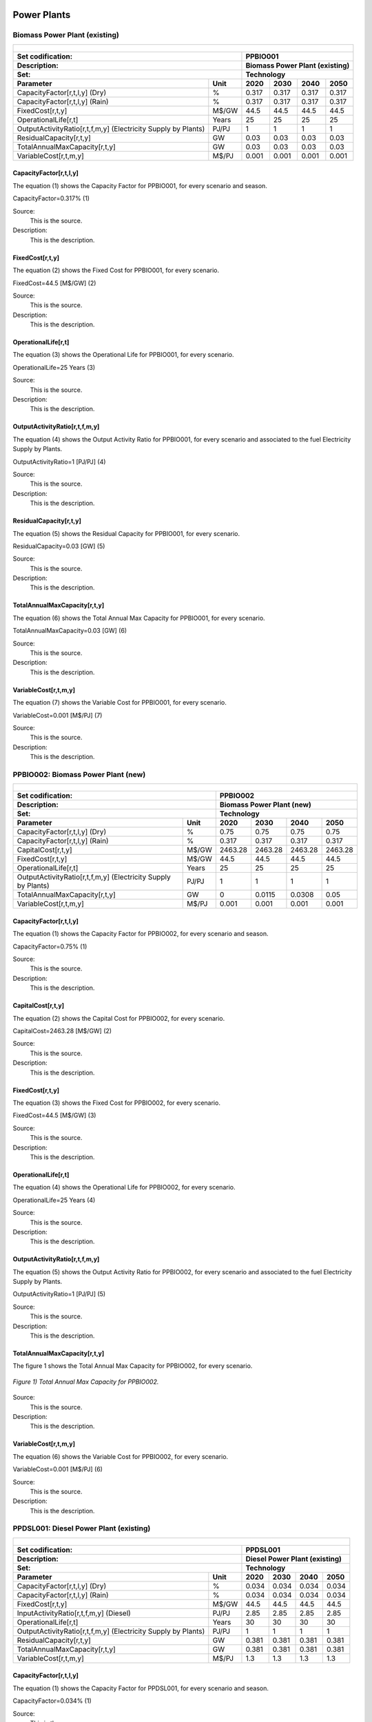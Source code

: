 Power Plants
=======================================

Biomass Power Plant (existing) 
+++++++++

+-------------------------------------------------+-------+--------------+--------------+--------------+--------------+
| .. figure:: img/PPBIO.jpg                                                                                           |
|    :align:   center                                                                                                 |
|    :width:   500 px                                                                                                 |
+-------------------------------------------------+-------+--------------+--------------+--------------+--------------+
| Set codification:                                       |PPBIO001                                                   |
+-------------------------------------------------+-------+--------------+--------------+--------------+--------------+
| Description:                                            |Biomass Power Plant (existing)                             |
+-------------------------------------------------+-------+--------------+--------------+--------------+--------------+
| Set:                                                    |Technology                                                 |
+-------------------------------------------------+-------+--------------+--------------+--------------+--------------+
| Parameter                                       | Unit  | 2020         | 2030         | 2040         |  2050        |
+=================================================+=======+==============+==============+==============+==============+
| CapacityFactor[r,t,l,y] (Dry)                   |   %   | 0.317        | 0.317        | 0.317        | 0.317        |
+-------------------------------------------------+-------+--------------+--------------+--------------+--------------+
| CapacityFactor[r,t,l,y] (Rain)                  |   %   | 0.317        | 0.317        | 0.317        | 0.317        |
+-------------------------------------------------+-------+--------------+--------------+--------------+--------------+
| FixedCost[r,t,y]                                | M$/GW | 44.5         | 44.5         | 44.5         | 44.5         |
+-------------------------------------------------+-------+--------------+--------------+--------------+--------------+
| OperationalLife[r,t]                            | Years | 25           | 25           | 25           | 25           |
+-------------------------------------------------+-------+--------------+--------------+--------------+--------------+
| OutputActivityRatio[r,t,f,m,y] (Electricity     | PJ/PJ | 1            | 1            | 1            | 1            |
| Supply by Plants)                               |       |              |              |              |              |
+-------------------------------------------------+-------+--------------+--------------+--------------+--------------+
| ResidualCapacity[r,t,y]                         |  GW   | 0.03         | 0.03         | 0.03         | 0.03         |
+-------------------------------------------------+-------+--------------+--------------+--------------+--------------+
| TotalAnnualMaxCapacity[r,t,y]                   |  GW   | 0.03         | 0.03         | 0.03         | 0.03         |
+-------------------------------------------------+-------+--------------+--------------+--------------+--------------+
| VariableCost[r,t,m,y]                           | M$/PJ | 0.001        | 0.001        | 0.001        | 0.001        |
+-------------------------------------------------+-------+--------------+--------------+--------------+--------------+



CapacityFactor[r,t,l,y]
---------
The equation (1) shows the Capacity Factor for PPBIO001, for every scenario and season.

CapacityFactor=0.317%   (1)

Source:
   This is the source. 
   
Description: 
   This is the description. 

FixedCost[r,t,y]
---------
The equation (2) shows the Fixed Cost for PPBIO001, for every scenario.

FixedCost=44.5 [M$/GW]   (2)

Source:
   This is the source. 
   
Description: 
   This is the description.
   
OperationalLife[r,t]
---------
The equation (3) shows the Operational Life for PPBIO001, for every scenario.

OperationalLife=25 Years   (3)

Source:
   This is the source. 
   
Description: 
   This is the description.   
   
OutputActivityRatio[r,t,f,m,y]
---------
The equation (4) shows the Output Activity Ratio for PPBIO001, for every scenario and associated to the fuel Electricity Supply by Plants.

OutputActivityRatio=1 [PJ/PJ]   (4)

Source:
   This is the source. 
   
Description: 
   This is the description.      
   
ResidualCapacity[r,t,y]
---------
The equation (5) shows the Residual Capacity for PPBIO001, for every scenario.

ResidualCapacity=0.03 [GW]   (5)

Source:
   This is the source. 
   
Description: 
   This is the description.         
   
TotalAnnualMaxCapacity[r,t,y]
---------
The equation (6) shows the Total Annual Max Capacity for PPBIO001, for every scenario.

TotalAnnualMaxCapacity=0.03 [GW]   (6)

Source:
   This is the source. 
   
Description: 
   This is the description.            
   
VariableCost[r,t,m,y]
---------
The equation (7) shows the Variable Cost for PPBIO001, for every scenario.

VariableCost=0.001 [M$/PJ]   (7)

Source:
   This is the source. 
   
Description: 
   This is the description.               


PPBIO002: Biomass Power Plant (new)
+++++++++

+-------------------------------------------------+-------+--------------+--------------+--------------+--------------+
| .. figure:: img/PPBIO.jpg                                                                                           |
|    :align:   center                                                                                                 |
|    :width:   500 px                                                                                                 |
+-------------------------------------------------+-------+--------------+--------------+--------------+--------------+
| Set codification:                                       | PPBIO002                                                  |
+-------------------------------------------------+-------+--------------+--------------+--------------+--------------+
| Description:                                            | Biomass Power Plant (new)                                 |
+-------------------------------------------------+-------+--------------+--------------+--------------+--------------+
| Set:                                                    | Technology                                                |
+-------------------------------------------------+-------+--------------+--------------+--------------+--------------+
| Parameter                                       | Unit  | 2020         | 2030         | 2040         |  2050        |
+=================================================+=======+==============+==============+==============+==============+
| CapacityFactor[r,t,l,y] (Dry)                   |   %   | 0.75         | 0.75         | 0.75         | 0.75         |
+-------------------------------------------------+-------+--------------+--------------+--------------+--------------+
| CapacityFactor[r,t,l,y] (Rain)                  |   %   | 0.317        | 0.317        | 0.317        | 0.317        |
+-------------------------------------------------+-------+--------------+--------------+--------------+--------------+
| CapitalCost[r,t,y]                              | M$/GW | 2463.28      | 2463.28      | 2463.28      | 2463.28      |
+-------------------------------------------------+-------+--------------+--------------+--------------+--------------+
| FixedCost[r,t,y]                                | M$/GW | 44.5         | 44.5         | 44.5         | 44.5         |
+-------------------------------------------------+-------+--------------+--------------+--------------+--------------+
| OperationalLife[r,t]                            | Years | 25           | 25           | 25           | 25           |
+-------------------------------------------------+-------+--------------+--------------+--------------+--------------+
| OutputActivityRatio[r,t,f,m,y] (Electricity     | PJ/PJ | 1            | 1            | 1            | 1            |
| Supply by Plants)                               |       |              |              |              |              |
+-------------------------------------------------+-------+--------------+--------------+--------------+--------------+
| TotalAnnualMaxCapacity[r,t,y]                   |  GW   | 0            | 0.0115       | 0.0308       | 0.05         |
+-------------------------------------------------+-------+--------------+--------------+--------------+--------------+
| VariableCost[r,t,m,y]                           | M$/PJ | 0.001        | 0.001        | 0.001        | 0.001        |
+-------------------------------------------------+-------+--------------+--------------+--------------+--------------+

CapacityFactor[r,t,l,y]
---------
The equation (1) shows the Capacity Factor for PPBIO002, for every scenario and season.

CapacityFactor=0.75%   (1)

Source:
   This is the source. 
   
Description: 
   This is the description.
   
CapitalCost[r,t,y]
---------
The equation (2) shows the Capital Cost for PPBIO002, for every scenario.

CapitalCost=2463.28 [M$/GW]   (2)

Source:
   This is the source. 
   
Description: 
   This is the description.   
   
FixedCost[r,t,y]
---------
The equation (3) shows the Fixed Cost for PPBIO002, for every scenario.

FixedCost=44.5 [M$/GW]   (3)

Source:
   This is the source. 
   
Description: 
   This is the description.  
   
OperationalLife[r,t]
---------
The equation (4) shows the Operational Life for PPBIO002, for every scenario.

OperationalLife=25 Years   (4)

Source:
   This is the source. 
   
Description: 
   This is the description.  
   
OutputActivityRatio[r,t,f,m,y]
---------
The equation (5) shows the Output Activity Ratio for PPBIO002, for every scenario and associated to the fuel Electricity Supply by Plants.

OutputActivityRatio=1 [PJ/PJ]   (5)

Source:
   This is the source. 
   
Description: 
   This is the description.   
   
TotalAnnualMaxCapacity[r,t,y]
---------
The figure 1 shows the Total Annual Max Capacity for PPBIO002, for every scenario.

.. figure:: img/PPBIO002_TotalAnnualMaxCapacity.png
   :align:   center
   :width:   700 px
   
   *Figure 1) Total Annual Max Capacity for PPBIO002.*
   
Source:
   This is the source. 
   
Description: 
   This is the description.      

VariableCost[r,t,m,y]
---------
The equation (6) shows the Variable Cost for PPBIO002, for every scenario.

VariableCost=0.001 [M$/PJ]   (6)

Source:
   This is the source. 
   
Description: 
   This is the description.  

PPDSL001: Diesel Power Plant (existing)
+++++++++

+-------------------------------------------------+-------+--------------+--------------+--------------+--------------+
| .. figure:: img/PPDSL.jpg                                                                                           |
|    :align:   center                                                                                                 |
|    :width:   500 px                                                                                                 |
+-------------------------------------------------+-------+--------------+--------------+--------------+--------------+
| Set codification:                                       |PPDSL001                                                   |
+-------------------------------------------------+-------+--------------+--------------+--------------+--------------+
| Description:                                            |Diesel Power Plant (existing)                              |
+-------------------------------------------------+-------+--------------+--------------+--------------+--------------+
| Set:                                                    |Technology                                                 |
+-------------------------------------------------+-------+--------------+--------------+--------------+--------------+
| Parameter                                       | Unit  | 2020         | 2030         | 2040         |  2050        |
+=================================================+=======+==============+==============+==============+==============+
| CapacityFactor[r,t,l,y] (Dry)                   |   %   | 0.034        | 0.034        | 0.034        | 0.034        |
+-------------------------------------------------+-------+--------------+--------------+--------------+--------------+
| CapacityFactor[r,t,l,y] (Rain)                  |   %   | 0.034        | 0.034        | 0.034        | 0.034        |
+-------------------------------------------------+-------+--------------+--------------+--------------+--------------+
| FixedCost[r,t,y]                                | M$/GW | 44.5         | 44.5         | 44.5         | 44.5         |
+-------------------------------------------------+-------+--------------+--------------+--------------+--------------+
| InputActivityRatio[r,t,f,m,y] (Diesel)          | PJ/PJ | 2.85         | 2.85         | 2.85         | 2.85         |
+-------------------------------------------------+-------+--------------+--------------+--------------+--------------+
| OperationalLife[r,t]                            | Years | 30           | 30           | 30           | 30           |
+-------------------------------------------------+-------+--------------+--------------+--------------+--------------+
| OutputActivityRatio[r,t,f,m,y] (Electricity     | PJ/PJ | 1            | 1            | 1            | 1            |
| Supply by Plants)                               |       |              |              |              |              |
+-------------------------------------------------+-------+--------------+--------------+--------------+--------------+
| ResidualCapacity[r,t,y]                         |  GW   | 0.381        | 0.381        | 0.381        | 0.381        |
+-------------------------------------------------+-------+--------------+--------------+--------------+--------------+
| TotalAnnualMaxCapacity[r,t,y]                   |  GW   | 0.381        | 0.381        | 0.381        | 0.381        |
+-------------------------------------------------+-------+--------------+--------------+--------------+--------------+
| VariableCost[r,t,m,y]                           | M$/PJ | 1.3          | 1.3          | 1.3          | 1.3          |
+-------------------------------------------------+-------+--------------+--------------+--------------+--------------+



CapacityFactor[r,t,l,y]
---------
The equation (1) shows the Capacity Factor for PPDSL001, for every scenario and season.

CapacityFactor=0.034%   (1)

Source:
   This is the source. 
   
Description: 
   This is the description. 

FixedCost[r,t,y]
---------
The equation (2) shows the Fixed Cost for PPDSL001, for every scenario.

FixedCost=44.5 [M$/GW]   (2)

Source:
   This is the source. 
   
Description: 
   This is the description.
   
InputActivityRatio[r,t,f,m,y]
---------
The equation (3) shows the Input Activity Ratio for PPDSL001, for every scenario and associated to the fuel Diesel.

InputActivityRatio=2.85 [PJ/PJ]   (3)

Source:
   This is the source. 
   
Description: 
   This is the description.
   
OperationalLife[r,t]
---------
The equation (4) shows the Operational Life for PPDSL001, for every scenario.

OperationalLife=30 Years   (4)

Source:
   This is the source. 
   
Description: 
   This is the description.   
   
OutputActivityRatio[r,t,f,m,y]
---------
The equation (5) shows the Output Activity Ratio for PPDSL001, for every scenario and associated to the fuel Electricity Supply by Plants.

OutputActivityRatio=1 [PJ/PJ]   (5)

Source:
   This is the source. 
   
Description: 
   This is the description.      
   
ResidualCapacity[r,t,y]
---------
The equation (6) shows the Residual Capacity for PPDSL001, for every scenario.

ResidualCapacity=0.381 [GW]   (6)

Source:
   This is the source. 
   
Description: 
   This is the description.         
   
TotalAnnualMaxCapacity[r,t,y]
---------
The equation (7) shows the Total Annual Max Capacity for PPDSL001, for every scenario.

TotalAnnualMaxCapacity=0.381 [GW]   (7)

Source:
   This is the source. 
   
Description: 
   This is the description.            
   
VariableCost[r,t,m,y]
---------
The equation (8) shows the Variable Cost for PPDSL001, for every scenario.

VariableCost=1.3 [M%/PJ]   (8)

Source:
   This is the source. 
   
Description: 
   This is the description.    

PPDSL002: Diesel Power Plant (new)
+++++++++

+-------------------------------------------------+-------+--------------+--------------+--------------+--------------+
| .. figure:: img/PPDSL.jpg                                                                                           |
|    :align:   center                                                                                                 |
|    :width:   500 px                                                                                                 |
+-------------------------------------------------+-------+--------------+--------------+--------------+--------------+
| Set codification:                                       |PPDSL002                                                   |
+-------------------------------------------------+-------+--------------+--------------+--------------+--------------+
| Description:                                            |Diesel Power Plant (new)                                   |
+-------------------------------------------------+-------+--------------+--------------+--------------+--------------+
| Set:                                                    |Technology                                                 |
+-------------------------------------------------+-------+--------------+--------------+--------------+--------------+
| Parameter                                       | Unit  | 2020         | 2030         | 2040         |  2050        |
+=================================================+=======+==============+==============+==============+==============+
| CapacityFactor[r,t,l,y] (Dry)                   |   %   | 0.034        | 0.034        | 0.034        | 0.034        |
+-------------------------------------------------+-------+--------------+--------------+--------------+--------------+
| CapacityFactor[r,t,l,y] (Rain)                  |   %   | 0.034        | 0.034        | 0.034        | 0.034        |
+-------------------------------------------------+-------+--------------+--------------+--------------+--------------+
| CapitalCost[r,t,y]                              | M$/GW | 1269.78      | 1269.78      | 1269.78      | 1269.78      |
+-------------------------------------------------+-------+--------------+--------------+--------------+--------------+
| FixedCost[r,t,y]                                | M$/GW | 44.5         | 44.5         | 44.5         | 44.5         |
+-------------------------------------------------+-------+--------------+--------------+--------------+--------------+
| InputActivityRatio[r,t,f,m,y] (Diesel)          | PJ/PJ | 2.5          | 2.5          | 2.5          | 2.5          |
+-------------------------------------------------+-------+--------------+--------------+--------------+--------------+
| OperationalLife[r,t]                            | Years | 30           | 30           | 30           | 30           |
+-------------------------------------------------+-------+--------------+--------------+--------------+--------------+
| OutputActivityRatio[r,t,f,m,y] (Electricity     | PJ/PJ | 1            | 1            | 1            | 1            |
| Supply by Plants)                               |       |              |              |              |              |
+-------------------------------------------------+-------+--------------+--------------+--------------+--------------+
| VariableCost[r,t,m,y]                           | M$/PJ | 1.3          | 1.3          | 1.3          | 1.3          |
+-------------------------------------------------+-------+--------------+--------------+--------------+--------------+



CapacityFactor[r,t,l,y]
---------
The equation (1) shows the Capacity Factor for PPDSL002, for every scenario and season.

CapacityFactor=0.034%   (1)

Source:
   This is the source. 
   
Description: 
   This is the description. 
   
CapitalCost[r,t,y]
---------
The equation (2) shows the Capital Cost for PPDSL002, for every scenario.

CapitalCost=1269.78 [M$/GW]   (2)

Source:
   This is the source. 
   
Description: 
   This is the description.

FixedCost[r,t,y]
---------
The equation (3) shows the Fixed Cost for PPDSL002, for every scenario.

FixedCost=44.5 [M$/GW]   (3)

Source:
   This is the source. 
   
Description: 
   This is the description.
   
InputActivityRatio[r,t,f,m,y]
---------
The equation (4) shows the Input Activity Ratio for PPDSL002, for every scenario and associated to the fuel Diesel.

InputActivityRatio=2.5 [PJ/PJ]   (4)

Source:
   This is the source. 
   
Description: 
   This is the description.
   
OperationalLife[r,t]
---------
The equation (5) shows the Operational Life for PPDSL002, for every scenario.

OperationalLife=30 Years   (5)

Source:
   This is the source. 
   
Description: 
   This is the description.   
   
OutputActivityRatio[r,t,f,m,y]
---------
The equation (6) shows the Output Activity Ratio for PPDSL002, for every scenario and associated to the fuel Electricity Supply by Plants.

OutputActivityRatio=1 [PJ/PJ]   (6)

Source:
   This is the source. 
   
Description: 
   This is the description.      
   
VariableCost[r,t,m,y]
---------
The equation (7) shows the Variable Cost for PPDSL002, for every scenario.

VariableCost=1.3 [M$/PJ]   (7)

Source:
   This is the source. 
   
Description: 
   This is the description.    
   
   
PPFOB001: Oil Power Plant (existing)
+++++++++

+-------------------------------------------------+-------+--------------+--------------+--------------+--------------+
| .. figure:: img/PPFOB.jpg                                                                                           |
|    :align:   center                                                                                                 |
|    :width:   500 px                                                                                                 |
+-------------------------------------------------+-------+--------------+--------------+--------------+--------------+
| Set codification:                                       |PPFOB001                                                   |
+-------------------------------------------------+-------+--------------+--------------+--------------+--------------+
| Description:                                            |Oil Power Plant (existing)                                 |
+-------------------------------------------------+-------+--------------+--------------+--------------+--------------+
| Set:                                                    |Technology                                                 |
+-------------------------------------------------+-------+--------------+--------------+--------------+--------------+
| Parameter                                       | Unit  | 2020         | 2030         | 2040         |  2050        |
+=================================================+=======+==============+==============+==============+==============+
| CapacityFactor[r,t,l,y] (Dry)                   |   %   | 0.034        | 0.034        | 0.034        | 0.034        |
+-------------------------------------------------+-------+--------------+--------------+--------------+--------------+
| CapacityFactor[r,t,l,y] (Rain)                  |   %   | 0.034        | 0.034        | 0.034        | 0.034        |
+-------------------------------------------------+-------+--------------+--------------+--------------+--------------+
| FixedCost[r,t,y]                                | M$/GW | 44.5         | 44.5         | 44.5         | 44.5         |
+-------------------------------------------------+-------+--------------+--------------+--------------+--------------+
| InputActivityRatio[r,t,f,m,y] (Fuel Oil)        | PJ/PJ | 2.85         | 2.85         | 2.85         | 2.85         |
+-------------------------------------------------+-------+--------------+--------------+--------------+--------------+
| OperationalLife[r,t]                            | Years | 30           | 30           | 30           | 30           |
+-------------------------------------------------+-------+--------------+--------------+--------------+--------------+
| OutputActivityRatio[r,t,f,m,y] (Electricity     | PJ/PJ | 1            | 1            | 1            | 1            |
| Supply by Plants)                               |       |              |              |              |              |
+-------------------------------------------------+-------+--------------+--------------+--------------+--------------+
| ResidualCapacity[r,t,y]                         |  GW   | 0.214        | 0.214        | 0.214        | 0.214        |
+-------------------------------------------------+-------+--------------+--------------+--------------+--------------+
| TotalAnnualMaxCapacity[r,t,y]                   |  GW   | 0.214        | 0.214        | 0.214        | 0.214        |
+-------------------------------------------------+-------+--------------+--------------+--------------+--------------+
| VariableCost[r,t,m,y]                           | M$/PJ | 1.3          | 1.3          | 1.3          | 1.3          |
+-------------------------------------------------+-------+--------------+--------------+--------------+--------------+



CapacityFactor[r,t,l,y]
---------
The equation (1) shows the Capacity Factor for PPFOB001, for every scenario and season. 

CapacityFactor=0.034%   (1)

Source:
   This is the source. 
   
Description: 
   This is the description. 

FixedCost[r,t,y]
---------
The equation (2) shows the Fixed Cost for PPFOB001, for every scenario.

FixedCost=44.5 [M$/GW]   (2)

Source:
   This is the source. 
   
Description: 
   This is the description.
   
InputActivityRatio[r,t,f,m,y]
---------
The equation (3) shows the Input Activity Ratio for PPFOB001, for every scenario and associated to the fuel Fuel Oil.

InputActivityRatio=2.85 [PJ/PJ]   (3)

Source:
   This is the source. 
   
Description: 
   This is the description.   
   
OperationalLife[r,t]
---------
The equation (4) shows the Operational Life for PPFOB001, for every scenario.

OperationalLife=30 Years   (4)

Source:
   This is the source. 
   
Description: 
   This is the description.   
   
OutputActivityRatio[r,t,f,m,y]
---------
The equation (5) shows the Output Activity Ratio for PPFOB001, for every scenario and associated to the fuel Electricity Supply by Plants.

OutputActivityRatio=1 [PJ/PJ]   (5)

Source:
   This is the source. 
   
Description: 
   This is the description.      
   
ResidualCapacity[r,t,y]
---------
The equation (6) shows the Residual Capacity for PPFOB001, for every scenario.

ResidualCapacity=0.214 [GW]   (6)

Source:
   This is the source. 
   
Description: 
   This is the description.         
   
TotalAnnualMaxCapacity[r,t,y]
---------
The equation (7) shows the Total Annual Max Capacity for PPFOB001, for every scenario.

TotalAnnualMaxCapacity=0.214 [GW]   (7)

Source:
   This is the source. 
   
Description: 
   This is the description.            
   
VariableCost[r,t,m,y]
---------
The equation (8) shows the Variable Cost for PPFOB001, for every scenario.

VariableCost=1.3 [M$/PJ]   (8)

Source:
   This is the source. 
   
Description: 
   This is the description.               


PPFOB002: Oil Power Plant (new)
+++++++++

+-------------------------------------------------+-------+--------------+--------------+--------------+--------------+
| .. figure:: img/PPFOB.jpg                                                                                           |
|    :align:   center                                                                                                 |
|    :width:   500 px                                                                                                 |
+-------------------------------------------------+-------+--------------+--------------+--------------+--------------+
| Set codification:                                       |PPFOB002                                                   |
+-------------------------------------------------+-------+--------------+--------------+--------------+--------------+
| Description:                                            |Oil Power Plant (new)                                      |
+-------------------------------------------------+-------+--------------+--------------+--------------+--------------+
| Set:                                                    |Technology                                                 |
+-------------------------------------------------+-------+--------------+--------------+--------------+--------------+
| Parameter                                       | Unit  | 2020         | 2030         | 2040         |  2050        |
+=================================================+=======+==============+==============+==============+==============+
| CapacityFactor[r,t,l,y] (Dry)                   |   %   | 0.034        | 0.034        | 0.034        | 0.034        |
+-------------------------------------------------+-------+--------------+--------------+--------------+--------------+
| CapacityFactor[r,t,l,y] (Rain)                  |   %   | 0.034        | 0.034        | 0.034        | 0.034        |
+-------------------------------------------------+-------+--------------+--------------+--------------+--------------+
| CapitalCost[r,t,y]                              | M$/GW | 4650.33      | 4650.33      | 4650.33      | 4650.33      |
+-------------------------------------------------+-------+--------------+--------------+--------------+--------------+
| FixedCost[r,t,y]                                | M$/GW | 44.5         | 44.5         | 44.5         | 44.5         |
+-------------------------------------------------+-------+--------------+--------------+--------------+--------------+
| InputActivityRatio[r,t,f,m,y] (Fuel Oil)        | PJ/PJ | 2.5          | 2.5          | 2.5          | 2.5          |
+-------------------------------------------------+-------+--------------+--------------+--------------+--------------+
| OperationalLife[r,t]                            | Years | 30           | 30           | 30           | 30           |
+-------------------------------------------------+-------+--------------+--------------+--------------+--------------+
| OutputActivityRatio[r,t,f,m,y] (Electricity     | PJ/PJ | 1            | 1            | 1            | 1            |
| Supply by Plants)                               |       |              |              |              |              |
+-------------------------------------------------+-------+--------------+--------------+--------------+--------------+
| VariableCost[r,t,m,y]                           | M$/PJ | 1.3          | 1.3          | 1.3          | 1.3          |
+-------------------------------------------------+-------+--------------+--------------+--------------+--------------+



CapacityFactor[r,t,l,y]
---------
The equation (1) shows the Capacity Factor for PPFOB002, for every scenario and season.

CapacityFactor=0.034%   (1)

Source:
   This is the source. 
   
Description: 
   This is the description. 
   
CapitalCost[r,t,y]
---------
The equation (2) shows the Capital Cost for PPFOB002, for every scenario.

CapitalCost=4650.33 [M$/GW]   (2)

Source:
   This is the source. 
   
Description: 
   This is the description.

FixedCost[r,t,y]
---------
The equation (3) shows the Fixed Cost for PPFOB002, for every scenario.

FixedCost=44.5 [M$/GW]   (3)

Source:
   This is the source. 
   
Description: 
   This is the description.
   
InputActivityRatio[r,t,f,m,y]
---------
The equation (4) shows the Input Activity Ratio for PPFOB002, for every scenario and associated to the fuel Fuel Oil.

InputActivityRatio=2.5 [PJ/PJ]   (4)

Source:
   This is the source. 
   
Description: 
   This is the description.
   
OperationalLife[r,t]
---------
The equation (5) shows the Operational Life for PPFOB002, for every scenario.

OperationalLife=30 Years   (5)

Source:
   This is the source. 
   
Description: 
   This is the description.   
   
OutputActivityRatio[r,t,f,m,y]
---------
The equation (6) shows the Output Activity Ratio for PPFOB002, for every scenario and associated to the fuel Electricity Supply by Plants.

OutputActivityRatio=1 [PJ/PJ]   (6)

Source:
   This is the source. 
   
Description: 
   This is the description.      
   
VariableCost[r,t,m,y]
---------
The equation (7) shows the Variable Cost for PPFOB002, for every scenario.

VariableCost=1.3 [M$/PJ]   (7)

Source:
   This is the source. 
   
Description: 
   This is the description.    

PPGEO001: Geothermal Power Plant (existing)
=====================================

+-------------------------------------------------+-------+--------------+--------------+--------------+--------------+
| .. figure:: img/PPGEO.jpg                                                                                           |
|    :align:   center                                                                                                 |
|    :width:   500 px                                                                                                 |
+-------------------------------------------------+-------+--------------+--------------+--------------+--------------+
| Set codification:                                       |PPGEO001                                                   |
+-------------------------------------------------+-------+--------------+--------------+--------------+--------------+
| Description:                                            |Geothermal Power Plant (existing)                          |
+-------------------------------------------------+-------+--------------+--------------+--------------+--------------+
| Set:                                                    |Technology                                                 |
+-------------------------------------------------+-------+--------------+--------------+--------------+--------------+
| Parameter                                       | Unit  | 2020         | 2030         | 2040         |  2050        |
+=================================================+=======+==============+==============+==============+==============+
| CapacityFactor[r,t,l,y] (Dry)                   |   %   | 0.634        | 0.89         | 0.89         | 0.89         |
+-------------------------------------------------+-------+--------------+--------------+--------------+--------------+
| CapacityFactor[r,t,l,y] (Rain)                  |   %   | 0.634        | 0.89         | 0.89         | 0.89         |
+-------------------------------------------------+-------+--------------+--------------+--------------+--------------+
| FixedCost[r,t,y]                                | M$/GW | 44.5         | 44.5         | 44.5         | 44.5         |
+-------------------------------------------------+-------+--------------+--------------+--------------+--------------+
| InputActivityRatio[r,t,f,m,y] (Geothermal       | PJ/PJ | 2.85         | 2.85         | 2.85         | 2.85         |
| energy)                                         |       |              |              |              |              |
+-------------------------------------------------+-------+--------------+--------------+--------------+--------------+
| OperationalLife[r,t]                            | Years | 40           | 40           | 40           | 40           |
+-------------------------------------------------+-------+--------------+--------------+--------------+--------------+
| OutputActivityRatio[r,t,f,m,y] (Electricity     | PJ/PJ | 1            | 1            | 1            | 1            |
| Supply by Plants)                               |       |              |              |              |              |
+-------------------------------------------------+-------+--------------+--------------+--------------+--------------+
| ResidualCapacity[r,t,y]                         |  GW   | 0.206        | 0.206        | 0.206        | 0.206        |
+-------------------------------------------------+-------+--------------+--------------+--------------+--------------+
| TotalAnnualMaxCapacity[r,t,y]                   |  GW   | 0.206        | 0.206        | 0.206        | 0.206        |
+-------------------------------------------------+-------+--------------+--------------+--------------+--------------+
| VariableCost[r,t,m,y]                           | M$/PJ | 0.001        | 0.001        | 0.001        | 0.001        |
+-------------------------------------------------+-------+--------------+--------------+--------------+--------------+



CapacityFactor[r,t,l,y]
+++++++++
The equation (1) shows the Capacity Factor for PPGEO001, for every scenario and season.

.. figure:: img/PPGEO001_CapacityFactor.png
   :align:   center
   :width:   700 px
   
   *Figure 1) Capacity Factor for PPGEO001.*

Source:
   This is the source. 
   
Description: 
   This is the description. 

FixedCost[r,t,y]
+++++++++
The equation (1) shows the Fixed Cost for PPGEO001, for every scenario.

FixedCost=44.5 [M$/GW]   (1)

Source:
   This is the source. 
   
Description: 
   This is the description.
   
InputActivityRatio[r,t,f,m,y]
+++++++++
The equation (2) shows the Input Activity Ratio for PPGEO001, for every scenario and associated to the fuel Geothermal Energy.

InputActivityRatio=2.85 [PJ/PJ]   (2)

Source:
   This is the source. 
   
Description: 
   This is the description.   
   
OperationalLife[r,t]
+++++++++
The equation (3) shows the Operational Life for PPGEO001, for every scenario.

OperationalLife=40 Years   (3)

Source:
   This is the source. 
   
Description: 
   This is the description.   
   
OutputActivityRatio[r,t,f,m,y]
+++++++++
The equation (4) shows the Output Activity Ratio for PPGEO001, for every scenario and associated to the fuel Electricity Supply by Plants.

OutputActivityRatio=1 [PJ/PJ]   (4)

Source:
   This is the source. 
   
Description: 
   This is the description.      
   
ResidualCapacity[r,t,y]
+++++++++
The equation (5) shows the Residual Capacity for PPGEO001, for every scenario.

ResidualCapacity=0.206 [GW]   (5)

Source:
   This is the source. 
   
Description: 
   This is the description.         
   
TotalAnnualMaxCapacity[r,t,y]
+++++++++
The equation (6) shows the Total Annual Max Capacity for PPGEO001, for every scenario.

TotalAnnualMaxCapacity=0.206 [GW]   (6)

Source:
   This is the source. 
   
Description: 
   This is the description.            
   
VariableCost[r,t,m,y]
+++++++++
The equation (7) shows the Variable Cost for PPGEO001, for every scenario.

VariableCost=0.001 [M$/PJ]   (7)

Source:
   This is the source. 
   
Description: 
   This is the description. 

